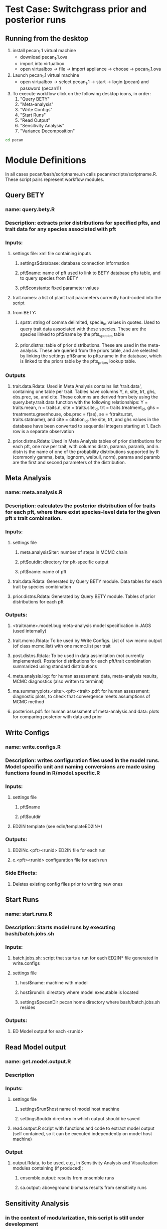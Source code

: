 * Test Case: Switchgrass prior and posterior runs
**  Running from the desktop
    1) install pecan_1.1 virtual machine
       - download pecan_1.1.ova
       - import into virtualbox
	 - open virtualbox -> file -> import appliance -> choose -> pecan_1.1.ova
    2) Launch pecan_1.1 virtual machine
       - open virtualbox -> select pecan_1.1 -> start -> login (pecan) and password (pecan11)
    3) To execute workflow click on the following desktop icons, in order:
       1) "Query BETY"
       2) "Meta-analysis"
       3) "Write Configs"
       4) "Start Runs"
       5) "Read Output"
       6) "Sensitivity Analysis"
       7) "Variance Decomposition"
#+begin_src bash
cd pecan

#+end_src

* Module Definitions
In all cases pecan/bash/scriptname.sh calls pecan/rscripts/scriptname.R. These script pairs represent workflow modules.
** Query BETY 
*** name: query.bety.R
*** Description: extracts prior distributions for specified pfts, and trait data for any species associated with pft 
*** Inputs:
**** settings file: xml file containing inputs
***** settings$database: database connection information
***** pft$name: name of pft used to link to BETY database pfts table, and to query species from BETY 
***** pft$constants: fixed parameter values 
**** trait.names: a list of plant trait parameters currently hard-coded into the script
**** from BETY:
***** spstr: string of comma delimited, specie_id values in quotes. Used to query trait data associated with these species. These are the species linked to pft$name by the pfts_species table
***** prior.distns: table of prior distributions. These are used in the meta-analysis. These are queried from the priors table, and are selected by linking the settings pft$name to pfts.name in the database, which is linked to the priors table by the pfts_priors lookup table.

*** Outputs
**** trait.data.Rdata: Used in Meta Analysis contains list 'trait.data', containing one table per trait.  Tables have columns Y, n, site, trt, ghs, obs.prec, se, and cite. These columns are derived from bety using the query.bety.trait.data function with the following relationships: Y = traits.mean, n = traits.n, site = traits.site_id, trt = traits.treatment_id, ghs = treatments.greenhouse, obs.prec = f(se), se = f(traits.stat, traits.statname), and cite = citation_id. the site, trt, and ghs values in the database have been converted to sequential integers starting at 1. Each row is a separate observation
**** prior.distns.Rdata: Used in Meta Analysis tables of prior distributions for each pft, one row per trait, with columns distn, parama, paramb, and n. distn is the name of one of the probability distributions supported by R (commonly gamma, beta, lognorm, weibull, norm), parama and paramb are the first and second parameters of the distribution. 
** Meta Analysis
*** name: meta.analysis.R
*** Description: calculates the posterior distribution of for traits for each pft, where there exist species-level data for the given pft x trait combination. 
*** Inputs:
**** settings file
***** meta.analysis$iter: number of steps in MCMC chain
***** pft$outdir: directory for pft-specific output
***** pft$name: name of pft
**** trait.data.Rdata: Generated by Query BETY module. Data tables for each trait by species combination
**** prior.distns.Rdata: Generated by Query BETY module. Tables of prior distributions for each pft
*** Outputs:
**** <traitname>.model.bug meta-analysis model specification in JAGS (used internally) 
**** trait.mcmc.Rdata: To be used by Write Configs. List of raw mcmc output (of class mcmc.list) with one mcmc.list per trait  
**** post.distns.Rdata: To be used in data assimilation (not currently implemented). Posterior distributions for each pft/trait combination summarized using standard distributions
**** meta.analysis.log:  for human assessment: data, meta-analysis results, MCMC diagnostics (also written to terminal)
**** ma.summaryplots.<site>.<pft><trait>.pdf: for human assessment: diagnostic plots, to check that convergence meets assumptions of MCMC method
**** posteriors.pdf: for human assessment of meta-analysis and data: plots for comparing posterior with data and prior
** Write Configs
*** name: write.configs.R
*** Description: writes configuration files used in the model runs. Model specific unit and naming conversions are made using functions found in R/model.specific.R
*** Inputs:
**** settings file
***** pft$name
***** pft$outdir
**** ED2IN template (see edin/templateED2IN*)
*** Outputs:
**** ED2INc.<pft><runid> ED2IN file for each run
**** c.<pft><runid>  configuration file for each run
*** Side Effects:
**** Deletes existing config files prior to writing new ones
** Start Runs
*** name: start.runs.R
*** Description: Starts model runs by executing bash/batch.jobs.sh
*** Inputs:
**** batch.jobs.sh: script that starts a run for each ED2IN* file generated in write.configs  
**** settings file
***** host$name: machine with model
***** host$rundir: directory where model executable is located
***** settings$pecanDir pecan home directory where bash/batch.jobs.sh resides
*** Outputs:
**** ED Model output for each <runid>
** Read Model output
*** name: get.model.output.R
*** Description
*** Inputs:
**** settings file
***** settings$run$host name of model host machine
***** settings$outdir directory in which output should be saved
**** read.output.R script with functions and code to extract model output (self contained, so it can be executed independently on model host machine)
*** Output
**** output.Rdata, to be used, e.g., in Sensitivity Analysis and Visualization modules containing (if produced):
***** ensemble.output: results from ensemble runs
***** sa.output: aboveground biomass results from sensitivity runs
** Sensitivity Analysis
*** in the context of modularization, this script is still under development
** Variance Decomposition
*** to be branched from Sensitivity Analysis module
** Visualization
*** under development, will be partially branched from current Sensitivity Analysis module
* System Requirements
** Linux
   PEcAn runs natively in a Linux operating system. 
** Macintosh, Windows, Linux, Solaris
   The PEcAn Virtual Machine can be run within Microsoft Windows,  Mac OSX, and Linux using freely available [[https://www.virtualbox.org/][VirtualBox]] software. A pre-configured machine with all dependencies is available for download through the PEcAn project website [[www.pecanproject.org]].

* Advanced Set Up (starting from pecan.ova VM)
** Create a ssh key pair
#+begin_src sh
   wget -O ~/sshkey.sh http://isda.ncsa.uiuc.edu/~kooper/EBI/sshkey.sh
   chmod 755 ~/sshkey.sh 
   ./sshkey.sh
#+end_src 
** Dependencies
*** Install dependencies
#+begin_src sh
cd pecan
sudo bash/install.dependencies.sh
#+end_src

* pecan 1.1 VM
** emacs23, org-mode, and ESS
#+begin_src sh
sudo apt-get install emacs23 ess leafpad --no-install-recommends
#+end_src
** install texlive 2011
#+begin_src sh
wget http://mirror.ctan.org/systems/texlive/tlnet/install-tl-unx.tar.gz
tar -xvf install-tl-unx.tar.gz
cd install-tl*
sudo ./install-tl
#+end_src
  1) at prompt, enter "i" to install
  2) after installation, add the following line to .bashrc
     PATH=/usr/local/texlive/2011/bin/x86_64-linux:$PATH
  3) thats it!

** windows manager: xorg and xfce4
#+begin_src sh
sudo apt-get install xfce4 xorg
#+end_src
** install guest additions
#+begin_src sh
sudo apt-get install virtualbox-ose-guest-utils virtualbox-ose-guest-x11 virtualbox-ose-guest-dkms
#+end_src
** browser
#+begin_src sh
sudo apt-get install midori
#+end_src
